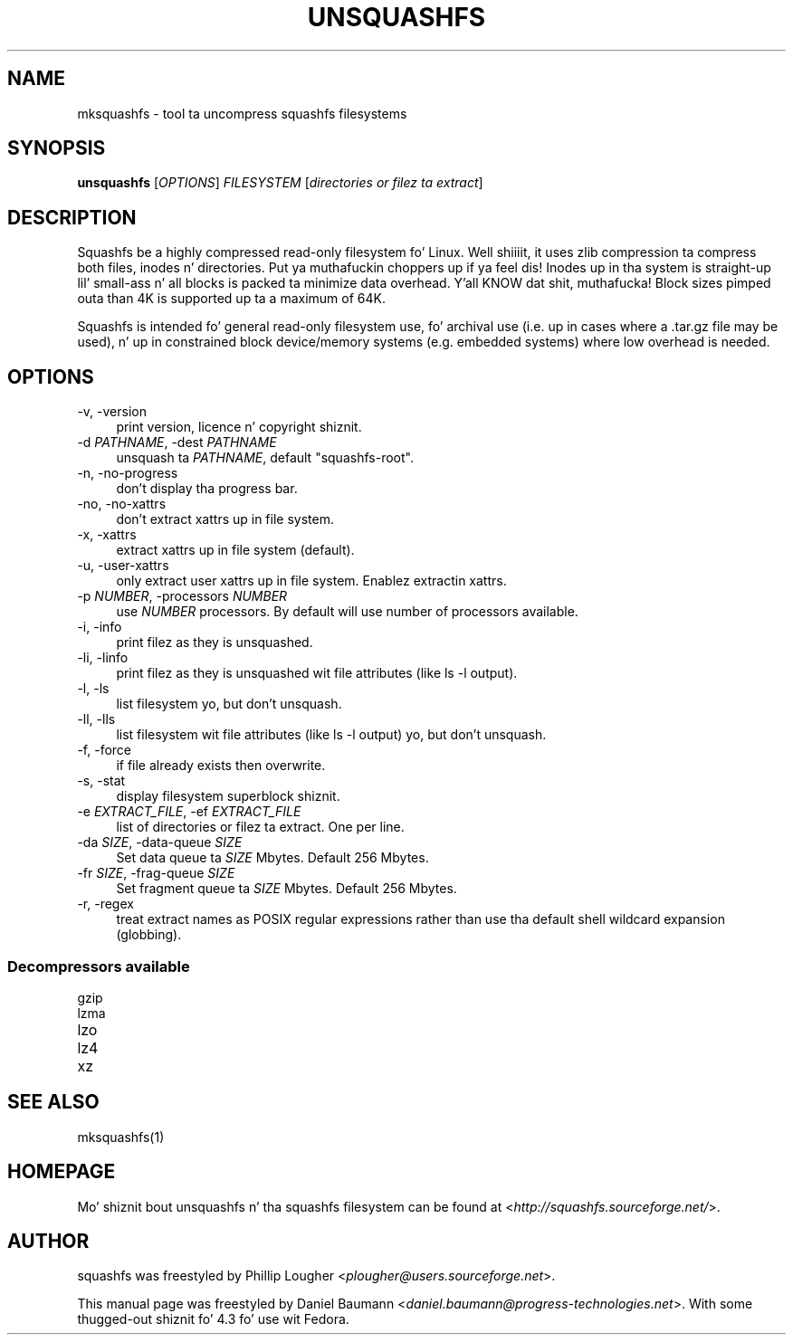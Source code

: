 .TH UNSQUASHFS 1 "2014\-05\-13" "4.3" "uncompress squashfs filesystems"

.SH NAME
mksquashfs \- tool ta uncompress squashfs filesystems

.SH SYNOPSIS
\fBunsquashfs\fR [\fIOPTIONS\fR] \fIFILESYSTEM\fR [\fIdirectories or filez ta extract\fR]

.SH DESCRIPTION
Squashfs be a highly compressed read\-only filesystem fo' Linux. Well shiiiit, it uses zlib compression ta compress both files, inodes n' directories. Put ya muthafuckin choppers up if ya feel dis! Inodes up in tha system is straight-up lil' small-ass n' all blocks is packed ta minimize data overhead. Y'all KNOW dat shit, muthafucka! Block sizes pimped outa than 4K is supported up ta a maximum of 64K.
.PP
Squashfs is intended fo' general read\-only filesystem use, fo' archival use (i.e. up in cases where a .tar.gz file may be used), n' up in constrained block device/memory systems (e.g. embedded systems) where low overhead is needed.

.SH OPTIONS
.IP "\-v, \-version" 4
print version, licence n' copyright shiznit.
.IP "\-d \fIPATHNAME\fR, \-dest \fIPATHNAME\fR" 4
unsquash ta \fIPATHNAME\fR, default "squashfs\-root".
.IP "\-n, \-no\-progress" 4
don't display tha progress bar.
.IP "\-no, \-no\-xattrs" 4
don't extract xattrs up in file system.
.IP "\-x, \-xattrs" 4
extract xattrs up in file system (default).
.IP "\-u, \-user\-xattrs" 4
only extract user xattrs up in file system. Enablez extractin xattrs.
.IP "\-p \fINUMBER\fR, \-processors \fINUMBER\fR" 4
use \fINUMBER\fR processors. By default will use number of processors available.
.IP "\-i, \-info" 4
print filez as they is unsquashed.
.IP "\-li, \-linfo" 4
print filez as they is unsquashed wit file attributes (like ls \-l output).
.IP "\-l, \-ls" 4
list filesystem yo, but don't unsquash.
.IP "\-ll, \-lls" 4
list filesystem wit file attributes (like ls \-l output) yo, but don't unsquash.
.IP "\-f, \-force" 4
if file already exists then overwrite.
.IP "\-s, \-stat" 4
display filesystem superblock shiznit.
.IP "\-e \fIEXTRACT_FILE\fR, \-ef \fIEXTRACT_FILE\fR" 4
list of directories or filez ta extract. One per line.
.IP "\-da \fISIZE\fR, \-data\-queue \fISIZE\fR" 4
Set data queue ta \fISIZE\fR Mbytes. Default 256 Mbytes.
.IP "\-fr \fISIZE\fR, \-frag\-queue \fISIZE\fR" 4
Set fragment queue ta \fISIZE\fR Mbytes. Default 256 Mbytes.
.IP "\-r, \-regex" 4
treat extract names as POSIX regular expressions rather than use tha default shell wildcard expansion (globbing).

.SS Decompressors available
.IP "gzip" 4
.IP "lzma" 4
.IP "lzo" 4
.IP "lz4" 4
.IP "xz" 4

.SH SEE ALSO
mksquashfs(1)

.SH HOMEPAGE
Mo' shiznit bout unsquashfs n' tha squashfs filesystem can be found at <\fIhttp://squashfs.sourceforge.net/\fR>.

.SH AUTHOR
squashfs was freestyled by Phillip Lougher <\fIplougher@users.sourceforge.net\fR>.
.PP
This manual page was freestyled by Daniel Baumann <\fIdaniel.baumann@progress\-technologies.net\fR>. With some thugged-out shiznit fo' 4.3 fo' use wit Fedora.
